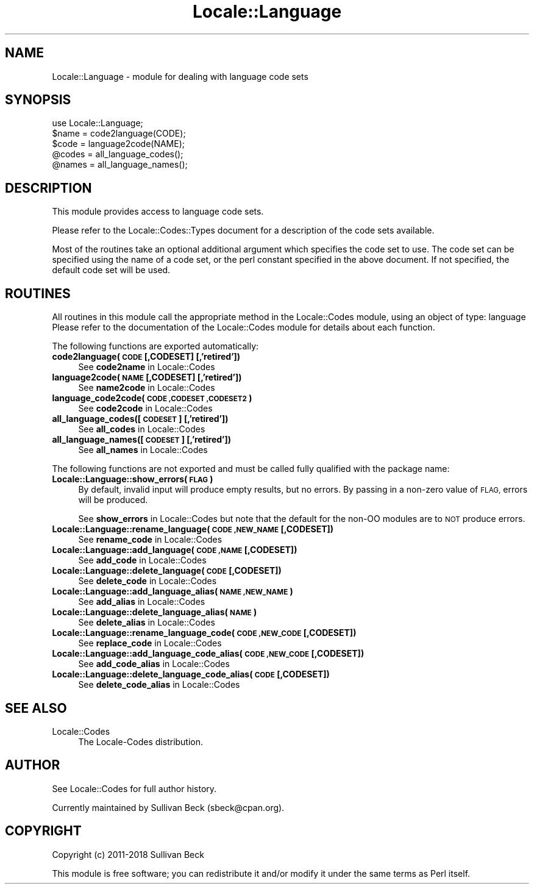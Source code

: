 .\" Automatically generated by Pod::Man 4.10 (Pod::Simple 3.35)
.\"
.\" Standard preamble:
.\" ========================================================================
.de Sp \" Vertical space (when we can't use .PP)
.if t .sp .5v
.if n .sp
..
.de Vb \" Begin verbatim text
.ft CW
.nf
.ne \\$1
..
.de Ve \" End verbatim text
.ft R
.fi
..
.\" Set up some character translations and predefined strings.  \*(-- will
.\" give an unbreakable dash, \*(PI will give pi, \*(L" will give a left
.\" double quote, and \*(R" will give a right double quote.  \*(C+ will
.\" give a nicer C++.  Capital omega is used to do unbreakable dashes and
.\" therefore won't be available.  \*(C` and \*(C' expand to `' in nroff,
.\" nothing in troff, for use with C<>.
.tr \(*W-
.ds C+ C\v'-.1v'\h'-1p'\s-2+\h'-1p'+\s0\v'.1v'\h'-1p'
.ie n \{\
.    ds -- \(*W-
.    ds PI pi
.    if (\n(.H=4u)&(1m=24u) .ds -- \(*W\h'-12u'\(*W\h'-12u'-\" diablo 10 pitch
.    if (\n(.H=4u)&(1m=20u) .ds -- \(*W\h'-12u'\(*W\h'-8u'-\"  diablo 12 pitch
.    ds L" ""
.    ds R" ""
.    ds C` ""
.    ds C' ""
'br\}
.el\{\
.    ds -- \|\(em\|
.    ds PI \(*p
.    ds L" ``
.    ds R" ''
.    ds C`
.    ds C'
'br\}
.\"
.\" Escape single quotes in literal strings from groff's Unicode transform.
.ie \n(.g .ds Aq \(aq
.el       .ds Aq '
.\"
.\" If the F register is >0, we'll generate index entries on stderr for
.\" titles (.TH), headers (.SH), subsections (.SS), items (.Ip), and index
.\" entries marked with X<> in POD.  Of course, you'll have to process the
.\" output yourself in some meaningful fashion.
.\"
.\" Avoid warning from groff about undefined register 'F'.
.de IX
..
.nr rF 0
.if \n(.g .if rF .nr rF 1
.if (\n(rF:(\n(.g==0)) \{\
.    if \nF \{\
.        de IX
.        tm Index:\\$1\t\\n%\t"\\$2"
..
.        if !\nF==2 \{\
.            nr % 0
.            nr F 2
.        \}
.    \}
.\}
.rr rF
.\"
.\" Accent mark definitions (@(#)ms.acc 1.5 88/02/08 SMI; from UCB 4.2).
.\" Fear.  Run.  Save yourself.  No user-serviceable parts.
.    \" fudge factors for nroff and troff
.if n \{\
.    ds #H 0
.    ds #V .8m
.    ds #F .3m
.    ds #[ \f1
.    ds #] \fP
.\}
.if t \{\
.    ds #H ((1u-(\\\\n(.fu%2u))*.13m)
.    ds #V .6m
.    ds #F 0
.    ds #[ \&
.    ds #] \&
.\}
.    \" simple accents for nroff and troff
.if n \{\
.    ds ' \&
.    ds ` \&
.    ds ^ \&
.    ds , \&
.    ds ~ ~
.    ds /
.\}
.if t \{\
.    ds ' \\k:\h'-(\\n(.wu*8/10-\*(#H)'\'\h"|\\n:u"
.    ds ` \\k:\h'-(\\n(.wu*8/10-\*(#H)'\`\h'|\\n:u'
.    ds ^ \\k:\h'-(\\n(.wu*10/11-\*(#H)'^\h'|\\n:u'
.    ds , \\k:\h'-(\\n(.wu*8/10)',\h'|\\n:u'
.    ds ~ \\k:\h'-(\\n(.wu-\*(#H-.1m)'~\h'|\\n:u'
.    ds / \\k:\h'-(\\n(.wu*8/10-\*(#H)'\z\(sl\h'|\\n:u'
.\}
.    \" troff and (daisy-wheel) nroff accents
.ds : \\k:\h'-(\\n(.wu*8/10-\*(#H+.1m+\*(#F)'\v'-\*(#V'\z.\h'.2m+\*(#F'.\h'|\\n:u'\v'\*(#V'
.ds 8 \h'\*(#H'\(*b\h'-\*(#H'
.ds o \\k:\h'-(\\n(.wu+\w'\(de'u-\*(#H)/2u'\v'-.3n'\*(#[\z\(de\v'.3n'\h'|\\n:u'\*(#]
.ds d- \h'\*(#H'\(pd\h'-\w'~'u'\v'-.25m'\f2\(hy\fP\v'.25m'\h'-\*(#H'
.ds D- D\\k:\h'-\w'D'u'\v'-.11m'\z\(hy\v'.11m'\h'|\\n:u'
.ds th \*(#[\v'.3m'\s+1I\s-1\v'-.3m'\h'-(\w'I'u*2/3)'\s-1o\s+1\*(#]
.ds Th \*(#[\s+2I\s-2\h'-\w'I'u*3/5'\v'-.3m'o\v'.3m'\*(#]
.ds ae a\h'-(\w'a'u*4/10)'e
.ds Ae A\h'-(\w'A'u*4/10)'E
.    \" corrections for vroff
.if v .ds ~ \\k:\h'-(\\n(.wu*9/10-\*(#H)'\s-2\u~\d\s+2\h'|\\n:u'
.if v .ds ^ \\k:\h'-(\\n(.wu*10/11-\*(#H)'\v'-.4m'^\v'.4m'\h'|\\n:u'
.    \" for low resolution devices (crt and lpr)
.if \n(.H>23 .if \n(.V>19 \
\{\
.    ds : e
.    ds 8 ss
.    ds o a
.    ds d- d\h'-1'\(ga
.    ds D- D\h'-1'\(hy
.    ds th \o'bp'
.    ds Th \o'LP'
.    ds ae ae
.    ds Ae AE
.\}
.rm #[ #] #H #V #F C
.\" ========================================================================
.\"
.IX Title "Locale::Language 3"
.TH Locale::Language 3 "2018-11-01" "perl v5.28.1" "Perl Programmers Reference Guide"
.\" For nroff, turn off justification.  Always turn off hyphenation; it makes
.\" way too many mistakes in technical documents.
.if n .ad l
.nh
.SH "NAME"
Locale::Language \- module for dealing with language code sets
.SH "SYNOPSIS"
.IX Header "SYNOPSIS"
.Vb 1
\&   use Locale::Language;
\&
\&   $name = code2language(CODE);
\&   $code = language2code(NAME);
\&
\&   @codes   = all_language_codes();
\&   @names   = all_language_names();
.Ve
.SH "DESCRIPTION"
.IX Header "DESCRIPTION"
This module provides access to language code sets.
.PP
Please refer to the Locale::Codes::Types document for a description
of the code sets available.
.PP
Most of the routines take an optional additional argument which
specifies the code set to use. The code set can be specified using the
name of a code set, or the perl constant specified in the above
document.  If not specified, the default code set will be used.
.SH "ROUTINES"
.IX Header "ROUTINES"
All routines in this module call the appropriate method in the
Locale::Codes module, using an object of type: language
Please refer to the documentation of the Locale::Codes module
for details about each function.
.PP
The following functions are exported automatically:
.IP "\fBcode2language(\s-1CODE\s0 [,CODESET] [,'retired'])\fR" 4
.IX Item "code2language(CODE [,CODESET] [,'retired'])"
See \fBcode2name\fR in Locale::Codes
.IP "\fBlanguage2code(\s-1NAME\s0 [,CODESET] [,'retired'])\fR" 4
.IX Item "language2code(NAME [,CODESET] [,'retired'])"
See \fBname2code\fR in Locale::Codes
.IP "\fBlanguage_code2code(\s-1CODE ,CODESET ,CODESET2\s0)\fR" 4
.IX Item "language_code2code(CODE ,CODESET ,CODESET2)"
See \fBcode2code\fR in Locale::Codes
.IP "\fBall_language_codes([\s-1CODESET\s0] [,'retired'])\fR" 4
.IX Item "all_language_codes([CODESET] [,'retired'])"
See \fBall_codes\fR in Locale::Codes
.IP "\fBall_language_names([\s-1CODESET\s0] [,'retired'])\fR" 4
.IX Item "all_language_names([CODESET] [,'retired'])"
See \fBall_names\fR in Locale::Codes
.PP
The following functions are not exported and must be called fully
qualified with the package name:
.IP "\fBLocale::Language::show_errors(\s-1FLAG\s0)\fR" 4
.IX Item "Locale::Language::show_errors(FLAG)"
By default, invalid input will produce empty results, but no errors.  By
passing in a non-zero value of \s-1FLAG,\s0 errors will be produced.
.Sp
See \fBshow_errors\fR in Locale::Codes but note that the default for
the non-OO modules are to \s-1NOT\s0 produce errors.
.IP "\fBLocale::Language::rename_language(\s-1CODE ,NEW_NAME\s0 [,CODESET])\fR" 4
.IX Item "Locale::Language::rename_language(CODE ,NEW_NAME [,CODESET])"
See \fBrename_code\fR in Locale::Codes
.IP "\fBLocale::Language::add_language(\s-1CODE ,NAME\s0 [,CODESET])\fR" 4
.IX Item "Locale::Language::add_language(CODE ,NAME [,CODESET])"
See \fBadd_code\fR in Locale::Codes
.IP "\fBLocale::Language::delete_language(\s-1CODE\s0 [,CODESET])\fR" 4
.IX Item "Locale::Language::delete_language(CODE [,CODESET])"
See \fBdelete_code\fR in Locale::Codes
.IP "\fBLocale::Language::add_language_alias(\s-1NAME ,NEW_NAME\s0)\fR" 4
.IX Item "Locale::Language::add_language_alias(NAME ,NEW_NAME)"
See \fBadd_alias\fR in Locale::Codes
.IP "\fBLocale::Language::delete_language_alias(\s-1NAME\s0)\fR" 4
.IX Item "Locale::Language::delete_language_alias(NAME)"
See \fBdelete_alias\fR in Locale::Codes
.IP "\fBLocale::Language::rename_language_code(\s-1CODE ,NEW_CODE\s0 [,CODESET])\fR" 4
.IX Item "Locale::Language::rename_language_code(CODE ,NEW_CODE [,CODESET])"
See \fBreplace_code\fR in Locale::Codes
.IP "\fBLocale::Language::add_language_code_alias(\s-1CODE ,NEW_CODE\s0 [,CODESET])\fR" 4
.IX Item "Locale::Language::add_language_code_alias(CODE ,NEW_CODE [,CODESET])"
See \fBadd_code_alias\fR in Locale::Codes
.IP "\fBLocale::Language::delete_language_code_alias(\s-1CODE\s0 [,CODESET])\fR" 4
.IX Item "Locale::Language::delete_language_code_alias(CODE [,CODESET])"
See \fBdelete_code_alias\fR in Locale::Codes
.SH "SEE ALSO"
.IX Header "SEE ALSO"
.IP "Locale::Codes" 4
.IX Item "Locale::Codes"
The Locale-Codes distribution.
.SH "AUTHOR"
.IX Header "AUTHOR"
See Locale::Codes for full author history.
.PP
Currently maintained by Sullivan Beck (sbeck@cpan.org).
.SH "COPYRIGHT"
.IX Header "COPYRIGHT"
.Vb 1
\&   Copyright (c) 2011\-2018 Sullivan Beck
.Ve
.PP
This module is free software; you can redistribute it and/or
modify it under the same terms as Perl itself.
